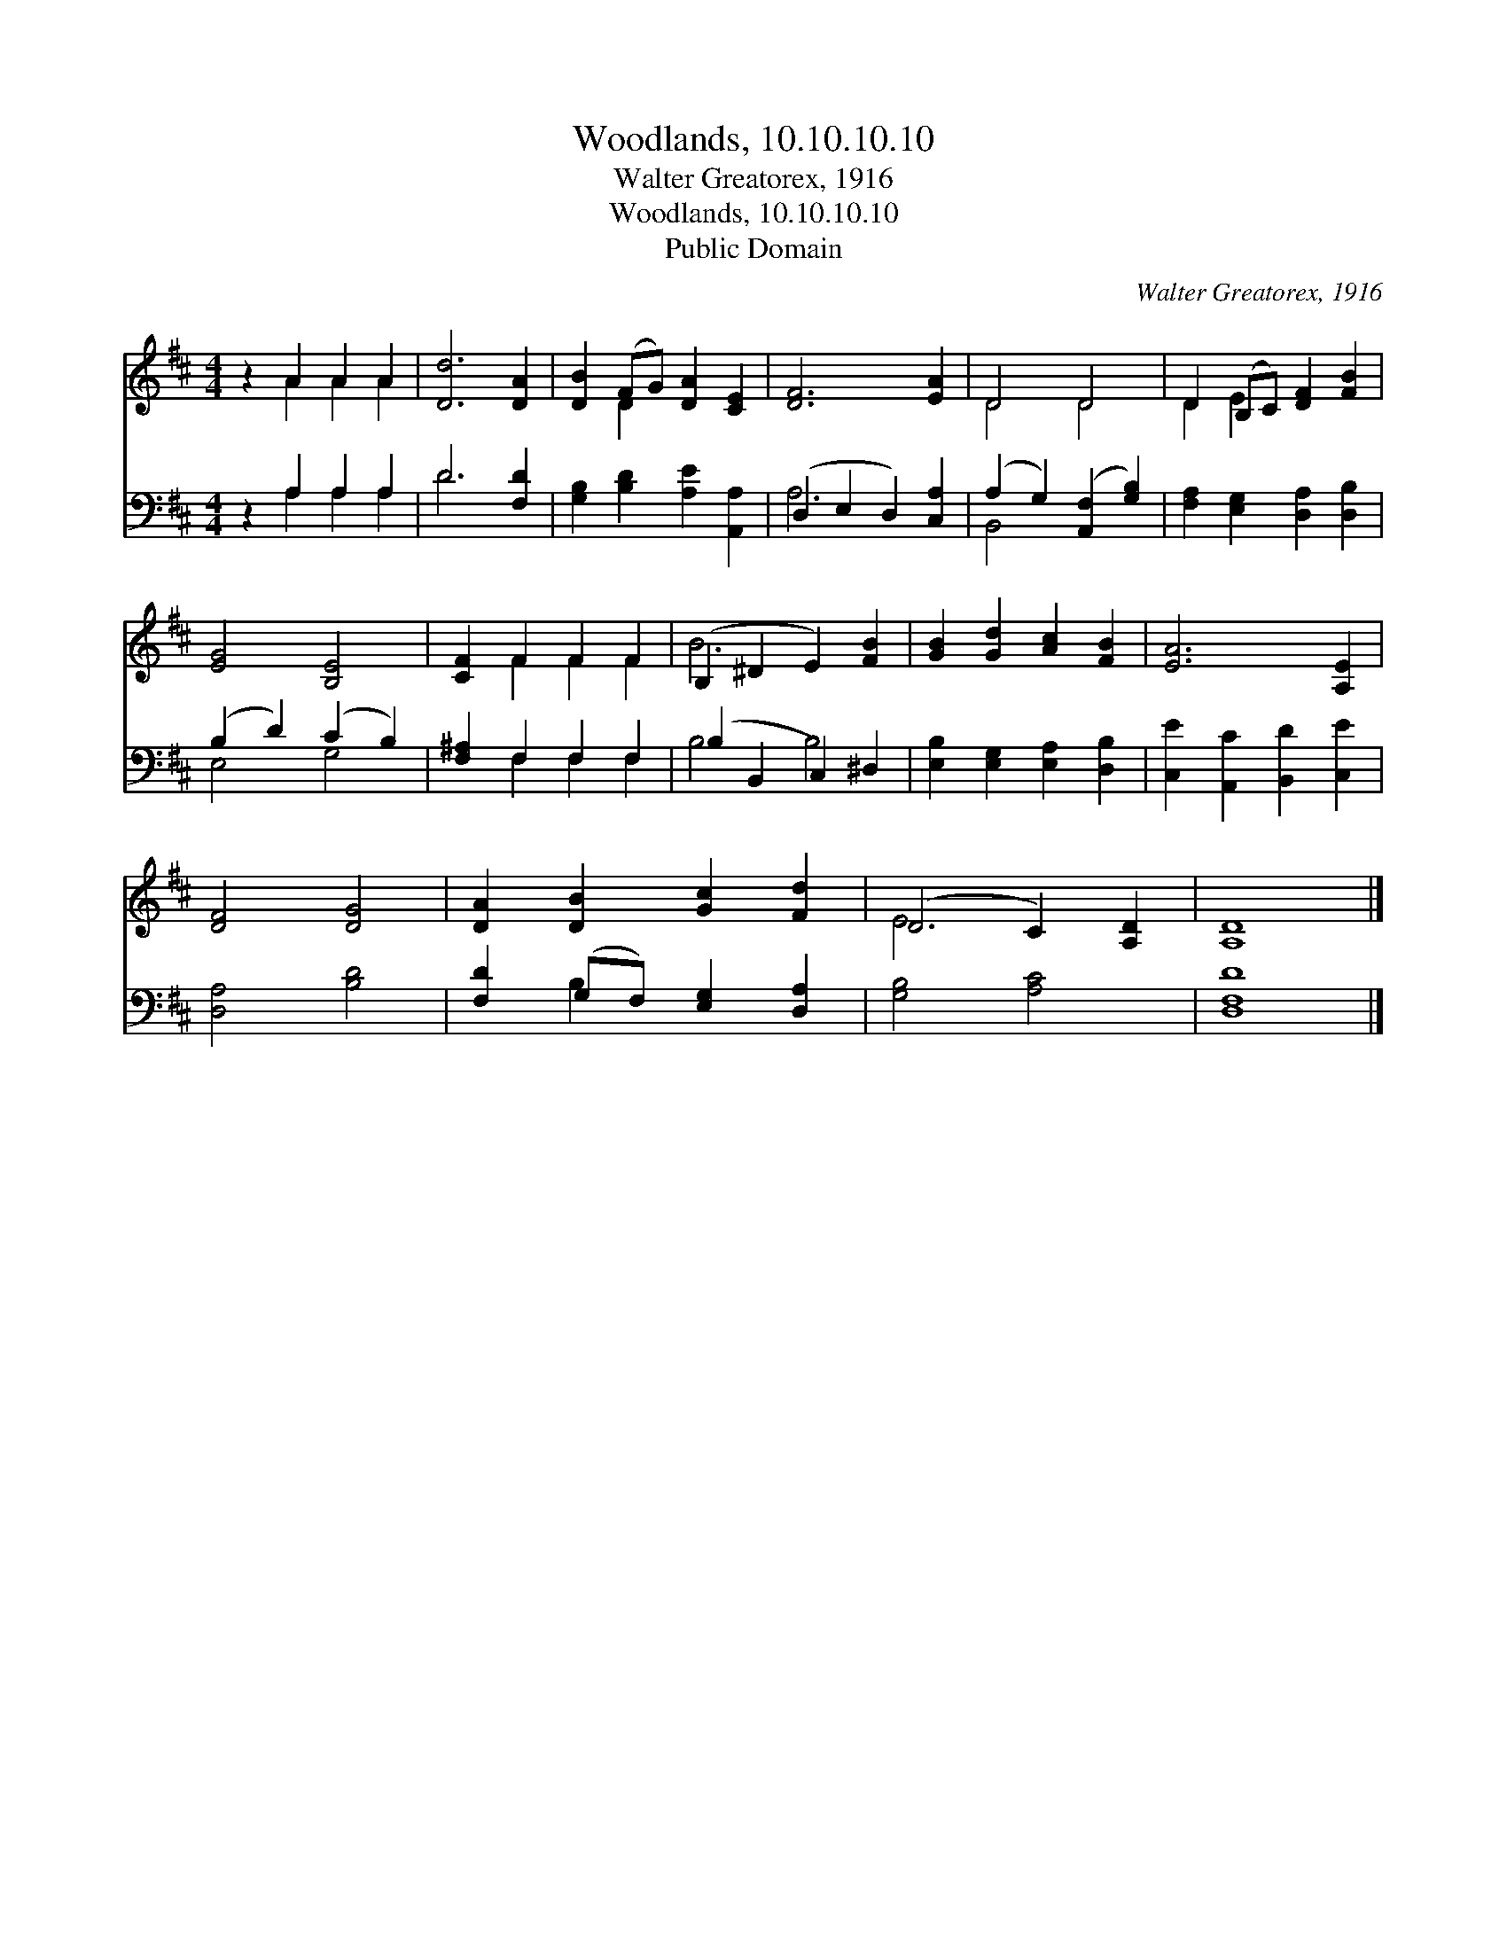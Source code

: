 X:1
T:Woodlands, 10.10.10.10
T:Walter Greatorex, 1916
T:Woodlands, 10.10.10.10
T:Public Domain
C:Walter Greatorex, 1916
Z:Public Domain
%%score ( 1 2 ) ( 3 4 )
L:1/8
M:4/4
K:D
V:1 treble 
V:2 treble 
V:3 bass 
V:4 bass 
V:1
 z2 A2 A2 A2 | [Dd]6 [DA]2 | [DB]2 (FG) [DA]2 [CE]2 | [DF]6 [EA]2 | D4 D4 | D2 (B,C) [DF]2 [FB]2 | %6
 [EG]4 [B,E]4 | [CF]2 F2 F2 F2 | (B,2 ^D2 E2) [FB]2 | [GB]2 [Gd]2 [Ac]2 [FB]2 | [EA]6 [A,E]2 | %11
 [DF]4 [DG]4 | [DA]2 [DB]2 [Gc]2 [Fd]2 | (D4 C2) [A,D]2 | [A,D]8 |] %15
V:2
 x2 A2 A2 A2 | x8 | x2 D2 x4 | x8 | D4 D4 | D2 E2 x4 | x8 | x2 F2 F2 F2 | B6 x2 | x8 | x8 | x8 | %12
 x8 | E6 x2 | x8 |] %15
V:3
 z2 A,2 A,2 A,2 | D6 [F,D]2 | [G,B,]2 [B,D]2 [A,E]2 [A,,A,]2 | (D,2 E,2 D,2) [C,A,]2 | %4
 (A,2 G,2) ([A,,F,]2 [G,B,]2) | [F,A,]2 [E,G,]2 [D,A,]2 [D,B,]2 | (B,2 D2) (C2 B,2) | %7
 [F,^A,]2 F,2 F,2 F,2 | (B,2 B,,2 C,2) ^D,2 | [E,B,]2 [E,G,]2 [E,A,]2 [D,B,]2 | %10
 [C,E]2 [A,,C]2 [B,,D]2 [C,E]2 | [D,A,]4 [B,D]4 | [F,D]2 (G,F,) [E,G,]2 [D,A,]2 | [G,B,]4 [A,C]4 | %14
 [D,F,D]8 |] %15
V:4
 x2 A,2 A,2 A,2 | D6 x2 | x8 | A,6 x2 | B,,4 x4 | x8 | E,4 G,4 | x2 F,2 F,2 F,2 | B,4 B,4 | x8 | %10
 x8 | x8 | x2 B,2 x4 | x8 | x8 |] %15

